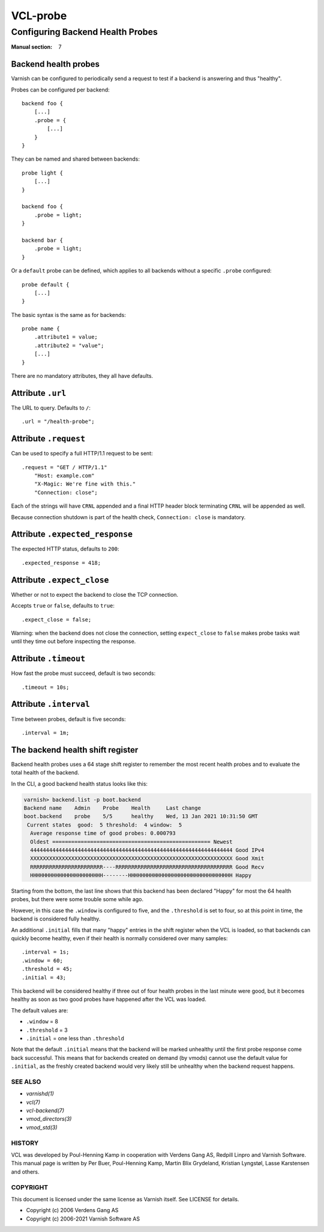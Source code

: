 ..
	Copyright (c) 2021 Varnish Software AS
	SPDX-License-Identifier: BSD-2-Clause
	See LICENSE file for full text of license

.. role:: ref(emphasis)

.. _vcl-probe(7):

=========
VCL-probe
=========

---------------------------------
Configuring Backend Health Probes
---------------------------------

:Manual section: 7

.. _reference-vcl_probes:

Backend health probes
---------------------

Varnish can be configured to periodically send a request to test if a
backend is answering and thus "healthy".

Probes can be configured per backend::

    backend foo {
        [...]
        .probe = {
            [...]
        }
    }

They can be named and shared between backends::

    probe light {
        [...]
    }

    backend foo {
        .probe = light;
    }

    backend bar {
        .probe = light;
    }

Or a ``default`` probe can be defined, which applies to all backends
without a specific ``.probe`` configured::

    probe default {
        [...]
    }

The basic syntax is the same as for backends::

    probe name {
        .attribute1 = value;
        .attribute2 = "value";
        [...]
    }

There are no mandatory attributes, they all have defaults.

Attribute ``.url``
------------------

The URL to query.  Defaults to ``/``::

    .url = "/health-probe";

Attribute ``.request``
----------------------

Can be used to specify a full HTTP/1.1 request to be sent::

    .request = "GET / HTTP/1.1"
        "Host: example.com"
        "X-Magic: We're fine with this."
        "Connection: close";

Each of the strings will have ``CRNL`` appended and a final HTTP
header block terminating ``CRNL`` will be appended as well.

Because connection shutdown is part of the health check,
``Connection: close`` is mandatory.

Attribute ``.expected_response``
--------------------------------

The expected HTTP status, defaults to ``200``::

    .expected_response = 418;

Attribute ``.expect_close``
---------------------------

Whether or not to expect the backend to close the TCP connection.

Accepts ``true`` or ``false``, defaults to ``true``::

    .expect_close = false;

Warning: when the backend does not close the connection,
setting ``expect_close`` to ``false`` makes probe tasks wait until
they time out before inspecting the response.

Attribute ``.timeout``
----------------------

How fast the probe must succeed, default is two seconds::

    .timeout = 10s;

Attribute ``.interval``
-----------------------

Time between probes, default is five seconds::

    .interval = 1m;

The backend health shift register
---------------------------------

Backend health probes uses a 64 stage shift register to remember the
most recent health probes and to evaluate the total health of the backend.

In the CLI, a good backend health status looks like this:

.. code-block:: text

    varnish> backend.list -p boot.backend
    Backend name    Admin    Probe    Health     Last change
    boot.backend    probe    5/5      healthy    Wed, 13 Jan 2021 10:31:50 GMT
     Current states  good:  5 threshold:  4 window:  5
      Average response time of good probes: 0.000793
      Oldest ================================================== Newest
      4444444444444444444444444444444444444444444444444444444444444444 Good IPv4
      XXXXXXXXXXXXXXXXXXXXXXXXXXXXXXXXXXXXXXXXXXXXXXXXXXXXXXXXXXXXXXXX Good Xmit
      RRRRRRRRRRRRRRRRRRRRRRR----RRRRRRRRRRRRRRRRRRRRRRRRRRRRRRRRRRRRR Good Recv
      HHHHHHHHHHHHHHHHHHHHHHH--------HHHHHHHHHHHHHHHHHHHHHHHHHHHHHHHHH Happy

Starting from the bottom, the last line shows that this backend has been
declared "Happy" for most the 64 health probes, but there were some
trouble some while ago.

However, in this case the ``.window`` is configured to five, and the
``.threshold`` is set to four, so at this point in time, the backend
is considered fully healthy.

An additional ``.initial`` fills that many "happy" entries in the
shift register when the VCL is loaded, so that backends can quickly
become healthy, even if their health is normally considered over
many samples::

    .interval = 1s;
    .window = 60;
    .threshold = 45;
    .initial = 43;

This backend will be considered healthy if three out of four health
probes in the last minute were good, but it becomes healthy as soon
as two good probes have happened after the VCL was loaded.

The default values are:

* ``.window`` = 8

* ``.threshold`` = 3

* ``.initial`` = one less than ``.threshold``

Note that the default ``.initial`` means that the backend will be marked
unhealthy until the first probe response come back successful.
This means that for backends created on demand (by vmods) cannot use the
default value for ``.initial``, as the freshly created backend would very
likely still be unhealthy when the backend request happens.

SEE ALSO
========

* :ref:`varnishd(1)`
* :ref:`vcl(7)`
* :ref:`vcl-backend(7)`
* :ref:`vmod_directors(3)`
* :ref:`vmod_std(3)`

HISTORY
=======

VCL was developed by Poul-Henning Kamp in cooperation with Verdens
Gang AS, Redpill Linpro and Varnish Software.  This manual page is
written by Per Buer, Poul-Henning Kamp, Martin Blix Grydeland,
Kristian Lyngstøl, Lasse Karstensen and others.

COPYRIGHT
=========

This document is licensed under the same license as Varnish
itself. See LICENSE for details.

* Copyright (c) 2006 Verdens Gang AS
* Copyright (c) 2006-2021 Varnish Software AS
